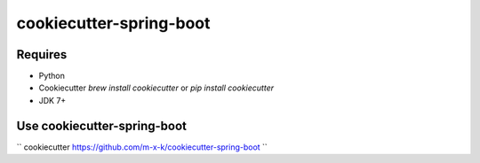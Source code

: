 cookiecutter-spring-boot
========================

.. _cookiecutter: https://github.com/audreyr/cookiecutter

.. image:: https://travis-ci.org/m-x-k/cookiecutter-spring-boot.svg
    :target: https://travis-ci.org/m-x-k/cookiecutter-spring-boot
    :alt: Build Status

Requires
--------

* Python
* Cookiecutter `brew install cookiecutter` or `pip install cookiecutter`
* JDK 7+

Use cookiecutter-spring-boot
----------------------------

``
cookiecutter https://github.com/m-x-k/cookiecutter-spring-boot
``
